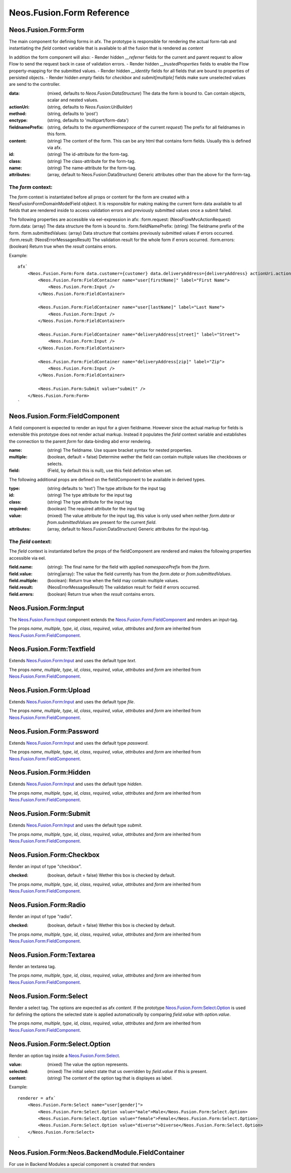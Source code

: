 .. _'Neos.Fusion.Form':

==========================
Neos.Fusion.Form Reference
==========================

Neos.Fusion.Form:Form
---------------------

The main component for defining forms in afx. The prototype is responsible for rendering the actual form-tab and
instantiating the `field` context variable that is available to all the fusion that is rendered as `content`

In addition the form component will also:
- Render hidden `__referrer` fields for the current and parent request to allow Flow to send the request back in case of validation errors.
- Render hidden `__trustedProperties` fields to enable the Flow property-mapping for the submitted values.
- Render hidden `__identity` fields for all fields that are bound to properties of persisted objects.
- Render hidden `empty` fields for `checkbox` and `submit[multiple]` fields make sure unselected values are send to the controller.

:data: (mixed, defaults to `Neos.Fusion:DataStructure`) The data the form is bound to. Can contain objects, scalar and nested values.
:actionUri: (string, defaults to `Neos.Fusion:UriBuilder`)
:method: (string, defaults to 'post')
:enctype: (string, defaults to 'multipart/form-data')
:fieldnamePrefix: (string, defaults to the `argumentNamespace` of the current `request`) The prefix for all fieldnames in this form.
:content: (string) The content of the form. This can be any html that contains form fields. Usually this is defined via afx.
:id: (string) The id-attribute for the form-tag.
:class: (string) The class-attribute for the form-tag.
:name: (string) The name-attribute for the form-tag.
:attributes: (array, default to Neos.Fusion:DataStructure) Generic attributes other than the above for the form-tag.

The `form` context:
```````````````````

The `form` context is instantiated before all props or content for the form are created with a
\Neos\Fusion\Form\Domain\Model\Field objkect. It is responsible for making making the current form data
available to all fields that are rendered inside to access validation errors and previously submitted values once
a submit failed.

The following properties are accessible via eel-expression in afx:
:form.request: (\Neos\Flow\Mvc\ActionRequest)
:form.data: (array) The data structure the form is bound to.
:form.fieldNamePrefix: (string) The fieldname prefix of the form.
:form.submittedValues: (array) Data structure that contains previously submitted values if errors occurred.
:form.result: (\Neos\Error\Messages\Result) The validation result for the whole form if errors occurred.
:form.errors: (boolean) Return true when the `result` contains errors.

Example::

    afx`
        <Neos.Fusion.Form:Form data.customer={customer} data.deliveryAddress={deliveryAddress} actionUri.action="submit">
            <Neos.Fusion.Form:FieldContainer name="user[firstName]" label="First Name">
                <Neos.Fusion.Form:Input />
            </Neos.Fusion.Form:FieldContainer>

            <Neos.Fusion.Form:FieldContainer name="user[lastName]" label="Last Name">
                <Neos.Fusion.Form:Input />
            </Neos.Fusion.Form:FieldContainer>

            <Neos.Fusion.Form:FieldContainer name="deliveryAddress[street]" label="Street">
                <Neos.Fusion.Form:Input />
            </Neos.Fusion.Form:FieldContainer>

            <Neos.Fusion.Form:FieldContainer name="deliveryAddress[zip]" label="Zip">
                <Neos.Fusion.Form:Input />
            </Neos.Fusion.Form:FieldContainer>

            <Neos.Fusion.Form:Submit value="submit" />
        </Neos.Fusion.Form:Form>
    `

Neos.Fusion.Form:FieldComponent
-------------------------------

A field component is expected to render an input for a given fieldname. However since the actual
markup for fields is extensible this prototype does not render actual markup. Instead it populates the
`field` context variable and establishes the connection to the parent `form` for data-binding abd error
rendering.


:name: (string) The fieldname. Use square bracket syntax for nested properties.
:multiple: (boolean, default = false) Determine wether the field can contain multiple values like checkboxes or selects.
:field: (Field, by default this is null), use this field definition when set.

The following additional props are defined on the fieldComponent to be available in derived types.

:type: (string defaults to 'text') The type attribute for the input tag
:id: (string) The type attribute for the input tag
:class: (string) The type attribute for the input tag
:required: (boolean) The required attribute for the input tag
:value: (mixed) The value attribute for the input tag, this value is only used when neither `form.data` or `from.submittedValues` are present for the current `field`.
:attributes: (array, default to Neos.Fusion:DataStructure) Generic attributes for the input-tag.


The `field` context:
````````````````````
The `field` context is instantiated before the props of the fieldComponent are rendered and makes the following
properties accessible via eel.

:field.name: (string): The final name for the field with applied `namespacePrefix` from the `form`.
:field.value: (string|array): The value the field currently has from the `form.data` or `from.submittedValues`.
:field.multiple: (boolean): Return true when the field may contain multiple values.
:field.result: (\Neos\Error\Messages\Result) The validation result for field if errors occurred.
:field.errors: (boolean) Return true when the `result` contains errors.

Neos.Fusion.Form:Input
----------------------

The `Neos.Fusion.Form:Input`_ component extends the `Neos.Fusion.Form:FieldComponent`_ and renders an input-tag.

The props `name`, `multiple`, `type`, `id`, `class`, `required`, `value`, `attributes` and `form` are inherited from `Neos.Fusion.Form:FieldComponent`_.

Neos.Fusion.Form:Textfield
--------------------------

Extends `Neos.Fusion.Form:Input`_ and uses the default type `text`.

The props `name`, `multiple`, `type`, `id`, `class`, `required`, `value`, `attributes` and `form` are inherited from `Neos.Fusion.Form:FieldComponent`_.

Neos.Fusion.Form:Upload
-----------------------

Extends `Neos.Fusion.Form:Input`_ and uses the default type `file`.

The props `name`, `multiple`, `type`, `id`, `class`, `required`, `value`, `attributes` and `form` are inherited from `Neos.Fusion.Form:FieldComponent`_.

.. _Neos_Fusion_Form__Password:

Neos.Fusion.Form:Password
-------------------------

Extends `Neos.Fusion.Form:Input`_ and uses the default type `password`.

The props `name`, `multiple`, `type`, `id`, `class`, `required`, `value`, `attributes` and `form` are inherited from `Neos.Fusion.Form:FieldComponent`_.

Neos.Fusion.Form:Hidden
-----------------------

Extends `Neos.Fusion.Form:Input`_ and uses the default type `hidden`.

The props `name`, `multiple`, `type`, `id`, `class`, `required`, `value`, `attributes` and `form` are inherited from `Neos.Fusion.Form:FieldComponent`_.

Neos.Fusion.Form:Submit
-----------------------

Extends `Neos.Fusion.Form:Input`_ and uses the default type `submit`.

The props `name`, `multiple`, `type`, `id`, `class`, `required`, `value`, `attributes` and `form` are inherited from `Neos.Fusion.Form:FieldComponent`_.

Neos.Fusion.Form:Checkbox
-------------------------

Render an input of type "checkbox".

:checked: (boolean, default = false) Wether this box is checked by default.

The props `name`, `multiple`, `type`, `id`, `class`, `required`, `value`, `attributes` and `form` are inherited from `Neos.Fusion.Form:FieldComponent`_.

Neos.Fusion.Form:Radio
----------------------

Render an input of type "radio".

:checked: (boolean, default = false) Wether this box is checked by default.

The props `name`, `multiple`, `type`, `id`, `class`, `required`, `value`, `attributes` and `form` are inherited from `Neos.Fusion.Form:FieldComponent`_.

Neos.Fusion.Form:Textarea
-------------------------

Render an textarea tag.

The props `name`, `multiple`, `type`, `id`, `class`, `required`, `value`, `attributes` and `form` are inherited from `Neos.Fusion.Form:FieldComponent`_.

Neos.Fusion.Form:Select
-----------------------

Render a select tag. The options are expected as afx `content`. If the prototype `Neos.Fusion.Form:Select.Option`_
is used for defining the options the selected state is applied automaticvally by comparing `field.value` with `option.value`.

The props `name`, `multiple`, `type`, `id`, `class`, `required`, `value`, `attributes` and `form` are inherited from `Neos.Fusion.Form:FieldComponent`_.

Neos.Fusion.Form:Select.Option
------------------------------

Render an option tag inside a `Neos.Fusion.Form:Select`_.

:value: (mixed) The value the option represents.
:selected: (mixed) The initial select state that us overridden by `field.value` if this is present.
:content: (string) The content of the option tag that is displayes as label.

Example::

    renderer = afx`
        <Neos.Fusion.Form:Select name="user[gender]">
            <Neos.Fusion.Form:Select.Option value="male">Male</Neos.Fusion.Form:Select.Option>
            <Neos.Fusion.Form:Select.Option value="female">Female</Neos.Fusion.Form:Select.Option>
            <Neos.Fusion.Form:Select.Option value="diverse">Diverse</Neos.Fusion.Form:Select.Option>
        </Neos.Fusion.Form:Select>
    `

Neos.Fusion.Form:Neos.BackendModule.FieldContainer
--------------------------------------------------

For use in Backend Modules a special component is created that renders
